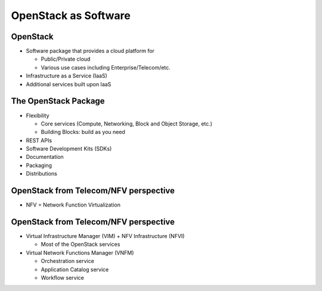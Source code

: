 =====================
OpenStack as Software
=====================

.. image:: ./_assets/os_background.png
   :class: fill
   :width: 100%

OpenStack
=========

- Software package that provides a cloud platform for

  - Public/Private cloud
  - Various use cases including Enterprise/Telecom/etc.

- Infrastructure as a Service (IaaS)
- Additional services built upon IaaS

.. image:: ./_assets/os-software.png
   :width: 90%

The OpenStack Package
=====================

- Flexibility

  - Core services (Compute, Networking, Block and Object Storage, etc.)
  - Building Blocks: build as you need

- REST APIs
- Software Development Kits (SDKs)
- Documentation
- Packaging
- Distributions

OpenStack from Telecom/NFV perspective
======================================

- NFV = Network Function Virtualization

.. image:: ./_assets/etsi-nfv-arch-framework.png
   :width: 75%

OpenStack from Telecom/NFV perspective
======================================

- Virtual Infrastructure Manager (VIM) + NFV Infrastructure (NFVI)

  - Most of the OpenStack services

- Virtual Network Functions Manager (VNFM)

  - Orchestration service
  - Application Catalog service
  - Workflow service
